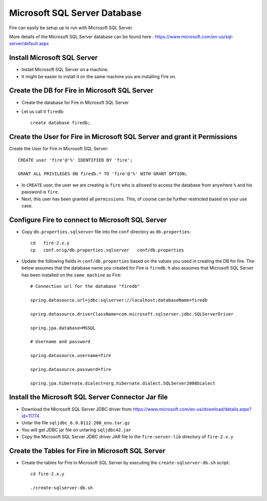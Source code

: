 Microsoft SQL Server Database
==============

Fire can easily be setup up to run with Microsoft SQL Server.

More details of the Microsoft SQL Server database can be found here : https://www.microsoft.com/en-us/sql-server/default.aspx

Install Microsoft SQL Server
-------------

* Install Microsoft SQL Server on a machine.
* It might be easier to install it on the same machine you are installing Fire on.

Create the DB for Fire in Microsoft SQL Server
-------------------------------

* Create the database for Fire in Microsoft SQL Server
* Let us call it ``firedb``::

    create database firedb;


Create the User for Fire in Microsoft SQL Server and grant it Permissions
----------------------------------------------------------

Create the User for Fire in Microsoft SQL Server::

    CREATE user 'fire'@'%' IDENTIFIED BY 'fire';

    GRANT ALL PRIVILEGES ON firedb.* TO 'fire'@'%' WITH GRANT OPTION;

 
* In ``CREATE`` user, the user we are creating is ``fire`` who is allowed to access the database from anywhere ``%`` and his password is ``fire``.

* Next, this user has been granted all ``permissions``. This, of course can be further restricted based on your use case.

Configure Fire to connect to Microsoft SQL Server
----------------------------------

* Copy ``db.properties.sqlserver`` file into the ``conf`` directory as ``db.properties``::

    cd   fire-2.x.y
    cp   conf.orig/db.properties.sqlserver   conf/db.properties

 

* Update the following fields in ``conf/db.properties`` based on the values you used in creating the DB for fire. The below assumes that the database name you created for Fire is ``firedb``. It also assumes that Microsoft SQL Server has been installed on the ``same machine`` as Fire::


    # Connection url for the database "firedb"

    spring.datasource.url=jdbc:sqlserver://localhost;databaseName=firedb

    spring.datasource.driverClassName=com.microsoft.sqlserver.jdbc.SQLServerDriver

    spring.jpa.database=MSSQL

    # Username and password

    spring.datasource.username=fire
    
    spring.datasource.password=fire
    
    spring.jpa.hibernate.dialect=org.hibernate.dialect.SQLServer2008Dialect
    


Install the Microsoft SQL Server Connector Jar file
-------------------------------------

* Download the Microsoft SQL Server JDBC driver from https://www.microsoft.com/en-us/download/details.aspx?id=11774
* Untar the file ``sqljdbc_6.0.8112.200_enu.tar.gz``
* You will get JDBC jar file on untaring ``sqljdbc42.jar``
  
* Copy the Microsoft SQL Server JDBC driver JAR file to the ``fire-server-lib`` directory of ``fire-2.x.y``

  
  
Create the Tables for Fire in Microsoft SQL Server
----------------------------------- 

* Create the tables for Fire in Microsoft SQL Server by executing the ``create-sqlserver-db.sh`` script::

    cd fire-2.x.y

    ./create-sqlserver-db.sh


